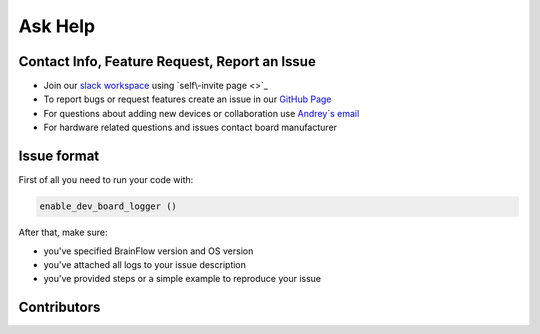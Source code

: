 Ask Help
===========

Contact Info, Feature Request, Report an Issue
-----------------------------------------------

- Join our `slack workspace <https://openbraintalk.slack.com/>`_ using `self\-invite page <>`_
- To report bugs or request features create an issue in our `GitHub Page <https://github.com/Andrey1994/brainflow>`_ 
- For questions about adding new devices or collaboration use `Andrey\`s email <a1994ndrey@gmail.com>`_
- For hardware related questions and issues contact board manufacturer

Issue format
--------------

First of all you need to run your code with:

.. code-block:: python

   enable_dev_board_logger ()
   

After that, make sure:

- you've specified BrainFlow version and OS version
- you've attached all logs to your issue description
- you've provided steps or a simple example to reproduce your issue


Contributors
-------------

..  ghcontributors:: Andrey1994/brainflow
